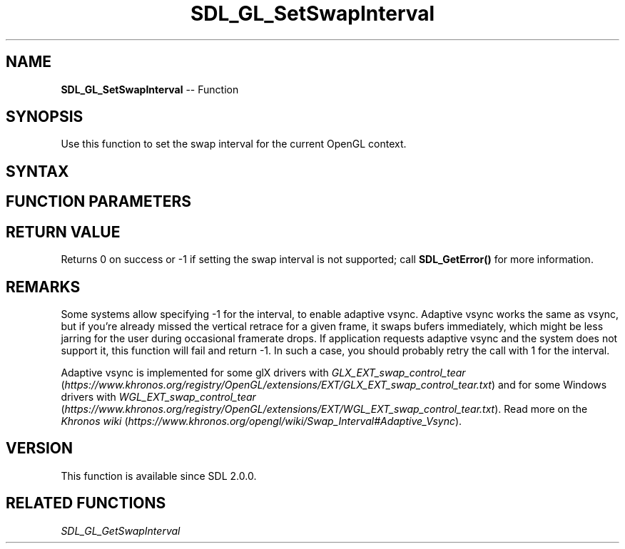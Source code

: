 .TH SDL_GL_SetSwapInterval 3 "2018.10.07" "https://github.com/haxpor/sdl2-manpage" "SDL2"
.SH NAME
\fBSDL_GL_SetSwapInterval\fR -- Function

.SH SYNOPSIS
Use this function to set the swap interval for the current OpenGL context.

.SH SYNTAX
.TS
tab(:) allbox;
a.
T{
.nf
int SDL_GL_SetSwapInterval(int interval)
.fi
T}
.TE

.SH FUNCTION PARAMETERS
.TS
tab(:) allbox;
ab l.
interval:T{
0 for immediate updates, 1 for updates synchronized with the vertical retrace, -1 for adaptive vsync; see \fIRemarks\fR
T}
.TE

.SH RETURN VALUE
Returns 0 on success or -1 if setting the swap interval is not supported; call \fBSDL_GetError()\fR for more information.

.SH REMARKS
Some systems allow specifying -1 for the interval, to enable adaptive vsync. Adaptive vsync works the same as vsync, but if you're already missed the vertical retrace for a given frame, it swaps bufers immediately, which might be less jarring for the user during occasional framerate drops. If application requests adaptive vsync and the system does not support it, this function will fail and return -1. In such a case, you should probably retry the call with 1 for the interval.

Adaptive vsync is implemented for some glX drivers with \fIGLX_EXT_swap_control_tear\fR (\fIhttps://www.khronos.org/registry/OpenGL/extensions/EXT/GLX_EXT_swap_control_tear.txt\fR) and for some Windows drivers with \fIWGL_EXT_swap_control_tear\fR (\fIhttps://www.khronos.org/registry/OpenGL/extensions/EXT/WGL_EXT_swap_control_tear.txt\fR). Read more on the \fIKhronos wiki\fR (\fIhttps://www.khronos.org/opengl/wiki/Swap_Interval#Adaptive_Vsync\fR).

.SH VERSION
This function is available since SDL 2.0.0.

.SH RELATED FUNCTIONS
\fISDL_GL_GetSwapInterval

